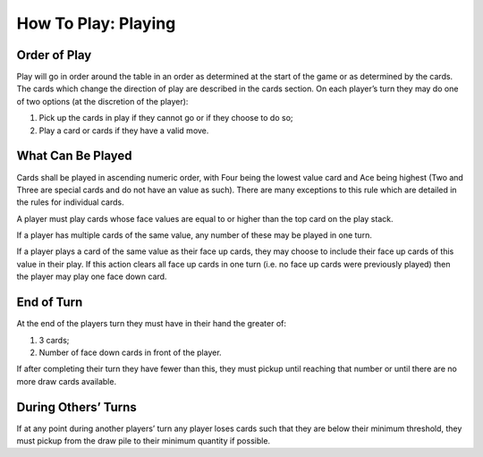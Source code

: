 How To Play: Playing
====================


Order of Play
-------------
.. index:: Order of Play

Play will go in order around the table in an order as determined at the start of the game or
as determined by the cards. The cards which change the direction of play are described
in the cards section.
On each player’s turn they may do one of two options (at the discretion of the player):

1.  Pick up the cards in play if they cannot go or if they choose to do so;
2.  Play a card or cards if they have a valid move.

What Can Be Played
------------------
.. index:: What To Play

Cards shall be played in ascending numeric order, with Four being the lowest value
card and Ace being highest (Two and Three are special cards and do not have an value
as such). There are many exceptions to this rule which are detailed in the rules for
individual cards.

A player must play cards whose face values are equal to or higher than the top card on
the play stack.

If a player has multiple cards of the same value, any number of these may be played in
one turn.

If a player plays a card of the same value as their face up cards, they may choose to
include their face up cards of this value in their play. If this action clears all face up cards
in one turn (i.e. no face up cards were previously played) then the player may play one
face down card.

End of Turn
-----------
.. index:: End of Turn

At the end of the players turn they must have in their hand the greater of:

1.  3 cards;
2.  Number of face down cards in front of the player.

If after completing their turn they have fewer than this, they must pickup until reaching
that number or until there are no more draw cards available.

During Others’ Turns
--------------------
.. index:: During Other Turns

If at any point during another players’ turn any player loses cards such that they are
below their minimum threshold, they must pickup from the draw pile to their minimum
quantity if possible.
